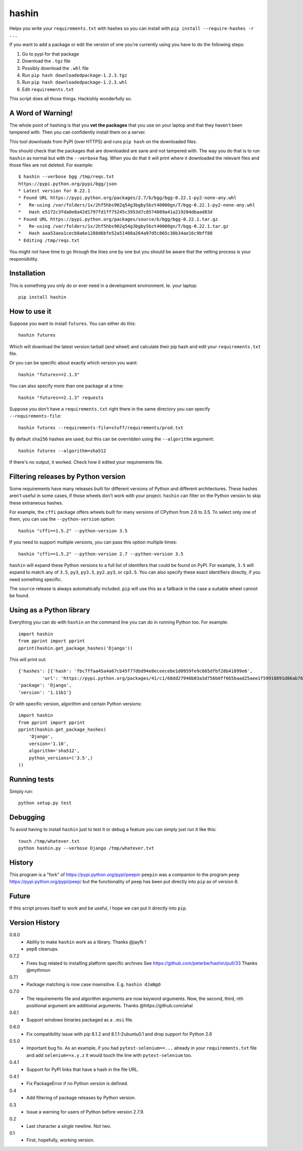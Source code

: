 ======
hashin
======

.. image:: https://travis-ci.org/peterbe/hashin.svg?branch=master
    :target: https://travis-ci.org/peterbe/hashin

.. image:: https://badge.fury.io/py/hashin.svg
    :target: https://pypi.python.org/pypi/hashin

Helps you write your ``requirements.txt`` with hashes so you can
install with ``pip install --require-hashes -r ...``

If you want to add a package or edit the version of one you're currently
using you have to do the following steps:

1. Go to pypi for that package
2. Download the ``.tgz`` file
3. Possibly download the ``.whl`` file
4. Run ``pip hash downloadedpackage-1.2.3.tgz``
5. Run ``pip hash downloadedpackage-1.2.3.whl``
6. Edit ``requirements.txt``

This script does all those things.
Hackishly wonderfully so.

A Word of Warning!
==================

The whole point of hashing is that you **vet the packages** that you use
on your laptop and that they haven't been tampered with. Then you
can confidently install them on a server.

This tool downloads from PyPI (over HTTPS) and runs ``pip hash``
on the downloaded files.

You should check that the packages that are downloaded
are sane and not tampered with. The way you do that is to run
``hashin`` as normal but with the ``--verbose`` flag. When you do that
it will print where it downloaded the relevant files and those
files are not deleted. For example::

    $ hashin --verbose bgg /tmp/reqs.txt
    https://pypi.python.org/pypi/bgg/json
    * Latest version for 0.22.1
    * Found URL https://pypi.python.org/packages/2.7/b/bgg/bgg-0.22.1-py2-none-any.whl
    *   Re-using /var/folders/1x/2hf5hbs902q54g3bgby5bzt40000gn/T/bgg-0.22.1-py2-none-any.whl
    *   Hash e5172c3fda0e8a42d1797fd1ff75245c3953d7c8574089a41a219204dbaad83d
    * Found URL https://pypi.python.org/packages/source/b/bgg/bgg-0.22.1.tar.gz
    *   Re-using /var/folders/1x/2hf5hbs902q54g3bgby5bzt40000gn/T/bgg-0.22.1.tar.gz
    *   Hash aaa53aea1cecb8a6e1288d6bfe52a51408a264a97d5c865c38b34ae16c9bff88
    * Editing /tmp/reqs.txt

You might not have time to go through the lines one by one
but you should be aware that the vetting process is your
responsibility.

Installation
============

This is something you only do or ever need in a development
environment. Ie. your laptop::

    pip install hashin

How to use it
=============

Suppose you want to install ``futures``. You can either do this::

    hashin futures

Which will download the latest version tarball (and wheel) and
calculate their pip hash and edit your ``requirements.txt`` file.

Or you can be specific about exactly which version you want::

    hashin "futures==2.1.3"

You can also specify more than one package at a time::

    hashin "futures==2.1.3" requests

Suppose you don't have a ``requirements.txt`` right there in the same
directory you can specify ``--requirements-file``::

    hashin futures --requirements-file=stuff/requirements/prod.txt

By default ``sha256`` hashes are used, but this can be overridden using the
``--algorithm`` argument::

    hashin futures --algorithm=sha512

If there's no output, it worked. Check how it edited your
requirements file.

Filtering releases by Python version
====================================

Some requirements have many releases built for different versions of Python and
different architectures. These hashes aren't useful in some cases, if those
wheels don't work with your project. ``hashin`` can filter on the Python
version to skip these extraneous hashes.

For example, the ``cffi`` package offers wheels built for many versions of
CPython from 2.6 to 3.5. To select only one of them, you can use the
``--python-version`` option::

    hashin "cffi==1.5.2" --python-version 3.5

If you need to support multiple versions, you can pass this option multiple
times::

    hashin "cffi==1.5.2" --python-version 2.7 --python-version 3.5

``hashin`` will expand these Python versions to a full list of identifers that
could be found on PyPI. For example, ``3.5`` will expand to match any of
``3.5``, ``py3``, ``py3.5``, ``py2.py3``, or ``cp3.5``. You can also specify
these exact identifiers directly, if you need something specific.

The ``source`` release is always automatically included. ``pip`` will use
this as a fallback in the case a suitable wheel cannot be found.


Using as a Python library
=========================

Everything you can do with ``hashin`` on the command line you can do
in running Python too. For example::

    import hashin
    from pprint import pprint
    pprint(hashin.get_package_hashes('Django'))

This will print out::

    {'hashes': [{'hash': 'fbc7ffaa45a4a67cb45f77dbd94e8eceecebe1d0959fe9c665dfbf28b41899e6',
             'url': 'https://pypi.python.org/packages/41/c1/68dd27946b03a3d756b0ff665baad25aee1f59918891d86ab76764209208/Django-1.11b1-py2.py3-none-any.whl'}],
    'package': 'Django',
    'version': '1.11b1'}

Or with specific version, algorithm and certain Python versions::

    import hashin
    from pprint import pprint
    pprint(hashin.get_package_hashes(
        'Django',
        version='1.10',
        algorithm='sha512',
        python_versions=('3.5',)
    ))

Running tests
=============

Simply run::

    python setup.py test


Debugging
=========

To avoid having to install ``hashin`` just to test it or debug a feature
you can simply just run it like this::

    touch /tmp/whatever.txt
    python hashin.py --verbose Django /tmp/whatever.txt


History
=======

This program is a "fork" of https://pypi.python.org/pypi/peepin
``peepin`` was a companion to the program ``peep``
https://pypi.python.org/pypi/peep/ but the functionality of ``peep``
has been put directly into ``pip`` as of version 8.

Future
======

If this script proves itself to work and be useful, I hope we can
put it directly into ``pip``.

Version History
===============

0.8.0
  * Ability to make ``hashin`` work as a library. Thanks @jayfk !

  * pep8 cleanups.

0.7.2
  * Fixes bug related to installing platform specific archives
    See https://github.com/peterbe/hashin/pull/33 Thanks @mythmon

0.7.1
  * Package matching is now case insensitive. E.g. ``hashin dJaNgO``

0.7.0
  * The requirements file and algorithm arguments are now keyword
    arguments. Now, the second, third, nth positional argument are
    additional arguments. Thanks @https://github.com/ahal

0.6.1
  * Support windows binaries packaged as a ``.msi`` file.

0.6.0
  * Fix compatibility issue with pip 8.1.2 and 8.1.1-2ubuntu0.1 and drop
    support for Python 2.6

0.5.0
  * Important bug fix. As an example, if you had ``pytest-selenium==...``
    already in your ``requirements.txt`` file and add ``selenium==x.y.z``
    it would touch the line with ``pytest-selenium`` too.

0.4.1
  * Support for PyPI links that have a hash in the file URL.

0.4.1
  * Fix PackageError if no Python version is defined.

0.4
  * Add filtering of package releases by Python version.

0.3
  * Issue a warning for users of Python before version 2.7.9.

0.2
  * Last character a *single* newline. Not two.

0.1
  * First, hopefully, working version.
